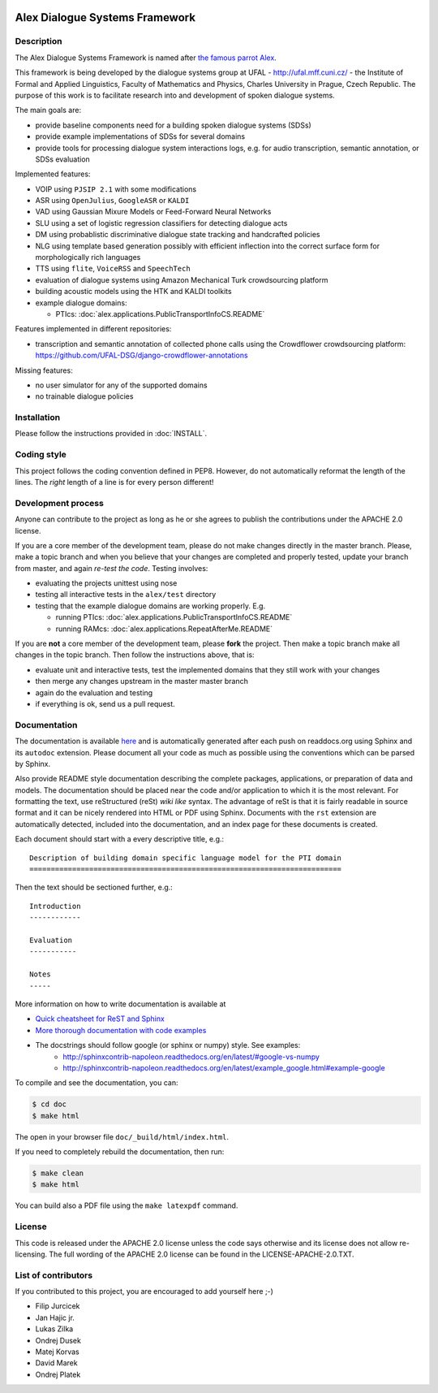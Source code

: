 .. image:: alex/doc/alex-logo.png
    :alt: Alex logo

Alex Dialogue Systems Framework
=================================================

Description
-----------------
The Alex Dialogue Systems Framework is named after `the famous parrot Alex <http://en.wikipedia.org/wiki/Alex_(parrot)>`_.

This framework is being developed by the dialogue systems group at UFAL - http://ufal.mff.cuni.cz/ -
the Institute of Formal and Applied Linguistics, Faculty of Mathematics and Physics, Charles University in Prague,
Czech Republic. The purpose of this work is to facilitate research into and development of spoken dialogue systems.

The main goals are:

- provide baseline components need for a building spoken dialogue systems (SDSs)
- provide example implementations of SDSs for several domains
- provide tools for processing dialogue system interactions logs, e.g. for audio transcription, semantic annotation,
  or SDSs evaluation

Implemented features:

- VOIP using ``PJSIP 2.1`` with some modifications
- ASR using ``OpenJulius``, ``GoogleASR``  or ``KALDI``
- VAD using Gaussian Mixure Models or Feed-Forward Neural Networks
- SLU using a set of logistic regression classifiers for detecting dialogue acts
- DM using probablistic discriminative dialogue state tracking and handcrafted policies
- NLG using template based generation possibly with efficient inflection into the correct surface form for
  morphologically rich languages
- TTS using ``flite``, ``VoiceRSS`` and ``SpeechTech``
- evaluation of dialogue systems using Amazon Mechanical Turk crowdsourcing platform
- building acoustic models using the HTK and KALDI toolkits
- example dialogue domains:

  - PTIcs: :doc:`alex.applications.PublicTransportInfoCS.README`

Features implemented in different repositories:

- transcription and semantic annotation of collected phone calls using the Crowdflower crowdsourcing platform: https://github.com/UFAL-DSG/django-crowdflower-annotations

Missing features:

- no user simulator for any of the supported domains
- no trainable dialogue policies

Installation
------------
Please follow the instructions provided in :doc:`INSTALL`.

Coding style
------------
This project follows the coding convention defined in PEP8. However, do not
automatically reformat the length of the lines. The *right* length of a line
is for every person different!

Development process
-------------------
Anyone can contribute to the project as long as he or she agrees to publish the contributions under the APACHE 2.0
license.

If you are a core member of the development team, please do not make changes directly in the master branch. Please,
make a topic branch and when you believe that your changes are completed and properly tested, update your branch from
master, and again *re-test the code*. Testing involves:

- evaluating the projects unittest using nose
- testing all interactive tests in the ``alex/test`` directory
- testing that the example dialogue domains are working properly. E.g.

  - running PTIcs: :doc:`alex.applications.PublicTransportInfoCS.README`
  - running RAMcs: :doc:`alex.applications.RepeatAfterMe.README`

If you are **not** a core member of the development team, please **fork** the project. Then make a topic branch make all
changes in the topic branch. Then follow the instructions above, that is:

- evaluate unit and interactive tests, test the implemented domains that they still work with your changes
- then merge any changes upstream in the master master branch
- again do the evaluation and testing
- if everything is ok, send us a pull request.

Documentation
-------------
The documentation is available `here <http://alex.readthedocs.org/en/latest/>`_ and is automatically generated after each push on readdocs.org using Sphinx and its ``autodoc`` extension. Please document
all your code as much as possible using the conventions which can be parsed by Sphinx. 

Also provide README style documentation describing the complete packages, applications, 
or preparation of data and models. The documentation should be placed near the code 
and/or application to which it is the most relevant. 
For formatting the text, use reStructured (reSt) *wiki like* syntax. 
The advantage of reSt is that it is fairly readable in source format 
and it can be nicely rendered into HTML or PDF using Sphinx. 
Documents with the ``rst`` extension are automatically detected, 
included into the documentation, and an index page for these documents is created.

Each document should start with a every descriptive title, e.g.:

::

  Description of building domain specific language model for the PTI domain
  =========================================================================

Then the text should be sectioned further, e.g.:

::

  Introduction
  ------------

  Evaluation
  -----------

  Notes
  -----

More information on  how to write documentation is available at

- `Quick cheatsheet for ReST and Sphinx <http://matplotlib.org/sampledoc/cheatsheet.html>`_
- `More thorough documentation with code examples <http://packages.python.org/an_example_pypi_project/sphinx.html>`_
- The docstrings should follow google (or sphinx or numpy) style. See examples: 
    - http://sphinxcontrib-napoleon.readthedocs.org/en/latest/#google-vs-numpy
    - http://sphinxcontrib-napoleon.readthedocs.org/en/latest/example_google.html#example-google


To compile and see the documentation, you can:

.. code-block:: bash

  $ cd doc
  $ make html

The open in your browser file ``doc/_build/html/index.html``.

If you need to completely rebuild the documentation, then run:

.. code-block:: bash

  $ make clean
  $ make html

You can build also a PDF file using the ``make latexpdf`` command.

License
-------
This code is released under the APACHE 2.0 license unless the code says otherwise and its license does not allow re-licensing.
The full wording of the APACHE 2.0 license can be found in the LICENSE-APACHE-2.0.TXT.

List of contributors
--------------------
If you contributed to this project, you are encouraged to add yourself here ;-)

- Filip Jurcicek
- Jan Hajic jr.
- Lukas Zilka
- Ondrej Dusek
- Matej Korvas
- David Marek
- Ondrej Platek
